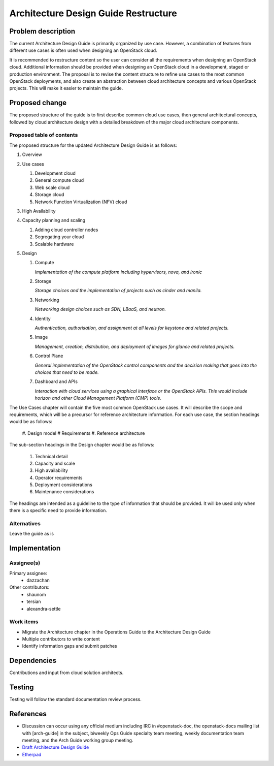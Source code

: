 ..
 This work is licensed under a Creative Commons Attribution 3.0 Unported
 License.

 http://creativecommons.org/licenses/by/3.0/legalcode

=====================================
Architecture Design Guide Restructure
=====================================

Problem description
===================

The current Architecture Design Guide is primarily organized by use case.
However, a combination of features from different use cases is often used when
designing an OpenStack cloud.

It is recommended to restructure content so the user can consider all the
requirements when designing an OpenStack cloud. Additional information should
be provided when designing an OpenStack cloud in a development, staged or
production environment. The proposal is to revise the content
structure to refine use cases to the most common OpenStack deployments, and
also create an abstraction between cloud architecture concepts and various
OpenStack projects. This will make it easier to maintain the guide.

Proposed change
===============

The proposed structure of the guide is to first describe common cloud use
cases, then general architectural concepts, followed by cloud architecture
design with a detailed breakdown of the major cloud architecture components.

Proposed table of contents
--------------------------

The proposed structure for the updated Architecture Design Guide is as follows:

#. Overview
#. Use cases

   #. Development cloud
   #. General compute cloud
   #. Web scale cloud
   #. Storage cloud
   #. Network Function Virtualization (NFV) cloud

#. High Availability
#. Capacity planning and scaling

   #. Adding cloud controller nodes
   #. Segregating your cloud
   #. Scalable hardware

#. Design

   #. Compute

      *Implementation of the compute platform including
      hypervisors, nova, and ironic*

   #. Storage

      *Storage choices and the implementation of
      projects such as cinder and manila.*


   #. Networking

      *Networking design choices such as SDN, LBaaS,
      and neutron.*


   #. Identity

      *Authentication, authorisation, and assignment at
      all levels for keystone and related projects.*


   #. Image

      *Management, creation, distribution, and
      deployment of images for glance and related projects.*


   #. Control Plane

      *General implementation of the OpenStack control components and the
      decision making that goes into the choices that need to be made.*


   #. Dashboard and APIs

      *Interaction with cloud services using a graphical interface or the
      OpenStack APIs. This would include horizon and other Cloud Management
      Platform (CMP) tools.*


The Use Cases chapter will contain the five most common OpenStack use cases. It
will describe the scope and requirements, which will be a
precursor for reference architecture information. For each use case, the
section headings would be as follows:

  #. Design model
  #  Requirements
  #. Reference architecture

The sub-section headings in the Design chapter would be as follows:

  #. Technical detail
  #. Capacity and scale
  #. High availability
  #. Operator requirements
  #. Deployment considerations
  #. Maintenance considerations

The headings are intended as a guideline to the type of information that should
be provided. It will be used only when there is a specific need to provide
information.

Alternatives
------------

Leave the guide as is

Implementation
==============

Assignee(s)
-----------

Primary assignee:
  * dazzachan

Other contributors:
  * shaunom
  * tersian
  * alexandra-settle

Work items
----------

* Migrate the Architecture chapter in the Operations Guide to the
  Architecture Design Guide
* Multiple contributors to write content
* Identify information gaps and submit patches

Dependencies
============

Contributions and input from cloud solution architects.

Testing
=======

Testing will follow the standard documentation review process.

References
==========

* Discussion can occur using any official medium including IRC in
  #openstack-doc, the openstack-docs mailing list with [arch-guide]
  in the subject, biweekly Ops Guide specialty team meeting,
  weekly documentation team meeting, and the Arch Guide working group meeting.

* `Draft Architecture Design Guide <http://docs.openstack.org/draft/arch-design-draft/>`_

* `Etherpad <https://etherpad.openstack.org/p/arch-guide-reorg-ocata>`_

.. _`Ops/arch tasks etherpad`: https://etherpad.openstack.org/p/ops-arch-tasks
